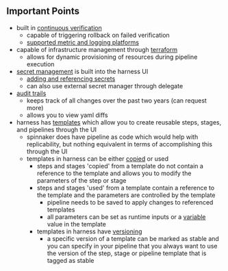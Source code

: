 ** Important Points
- built in [[https://docs.harness.io/article/3xhqq9xllp-verify-deployments-with-the-verify-step][continuous verification]]
  * capable of triggering rollback on failed verification
  * [[https://docs.harness.io/article/1e536z41av-supported-platforms-and-technologies#verification][supported metric and logging platforms]]
    [[./images/metrics.png]]
- capable of infrastructure management through [[https://docs.harness.io/category/jcu7twh2t6-terraform-category][terraform]]
  * allows for dynamic provisioning of resources during pipeline execution
- [[https://docs.harness.io/article/hngrlb7rd6-harness-secret-manager-overview][secret management]] is built into the harness UI
  * [[https://docs.harness.io/article/osfw70e59c-add-use-text-secrets][adding and referencing secrets]]
  * can also use external secret manager through delegate
- [[https://docs.harness.io/article/r5ytrnpcgr-audit-trail][audit trails]]
  * keeps track of all changes over the past two years (can request more)
  * allows you to view yaml diffs
    [[./images/audit-trail.png]]
- harness has [[https://docs.harness.io/article/6tl8zyxeol-template][templates]] which allow you to create reusable steps, stages, and pipelines through the UI
  * spinnaker does have pipeline as code which would help with replicability, but nothing equivalent in terms of accomplishing this through the UI
  * templates in harness can be either [[https://docs.harness.io/article/1re7pz9bj8-use-a-template#option_copy_to_pipeline][copied]] or used
    - steps and stages 'copied' from a template do not contain a reference to the template and allows you to modify the parameters of the step or stage
    - steps and stages 'used' from a template contain a reference to the template and the parameters are controlled by the template
      * pipeline needs to be saved to apply changes to referenced templates
      * all parameters can be set as runtime inputs or a [[https://docs.harness.io/article/f3450ye0ul-add-a-variable][variable]] value in the template
    - templates in harness have [[https://docs.harness.io/article/6tl8zyxeol-template#versioning][versioning]]
      * a specific version of a template can be marked as stable and you can specify in your pipeline that you always want to use the version of the step, stage or pipeline template that is tagged as stable


